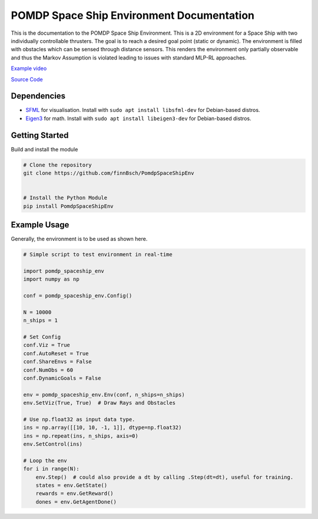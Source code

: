 POMDP Space Ship Environment Documentation
===============================================

This is the documentation to the POMDP Space Ship Environment. This is a 2D environment
for a Space Ship with two individually controllable thrusters. The goal is to reach a desired goal point (static or dynamic).
The environment is filled with obstacles which can be sensed through distance sensors.
This renders the environment only partially
observable and thus the Markov Assumption is violated leading to issues with standard MLP-RL approaches.



`Example video <https://www.youtube.com/watch?v=su16NdsVE5I&ab_channel=FinnBusch>`_

`Source Code <https://github.com/finnBsch/PomdpSpaceShipEnv>`_

Dependencies
---------------------
* `SFML <https://www.sfml-dev.org/>`_ for visualisation. Install with ``sudo apt install libsfml-dev`` for Debian-based distros.
* `Eigen3 <https://eigen.tuxfamily.org/index.php?title=Main_Page>`_ for math. Install with ``sudo apt install libeigen3-dev`` for Debian-based distros.


Getting Started
---------------------
Build and install the module

.. code-block:: console

    # Clone the repository
    git clone https://github.com/finnBsch/PomdpSpaceShipEnv

    
    # Install the Python Module
    pip install PomdpSpaceShipEnv


Example Usage
---------------------
Generally, the environment is to be used as shown here.

.. code-block :: python

   # Simple script to test environment in real-time
   
   import pomdp_spaceship_env
   import numpy as np
   
   conf = pomdp_spaceship_env.Config()
   
   N = 10000
   n_ships = 1
   
   # Set Config
   conf.Viz = True
   conf.AutoReset = True
   conf.ShareEnvs = False
   conf.NumObs = 60
   conf.DynamicGoals = False
   
   env = pomdp_spaceship_env.Env(conf, n_ships=n_ships)
   env.SetViz(True, True)  # Draw Rays and Obstacles
   
   # Use np.float32 as input data type.
   ins = np.array([[10, 10, -1, 1]], dtype=np.float32)
   ins = np.repeat(ins, n_ships, axis=0)
   env.SetControl(ins)
   
   # Loop the env
   for i in range(N):
       env.Step()  # could also provide a dt by calling .Step(dt=dt), useful for training.
       states = env.GetState()
       rewards = env.GetReward()
       dones = env.GetAgentDone()
